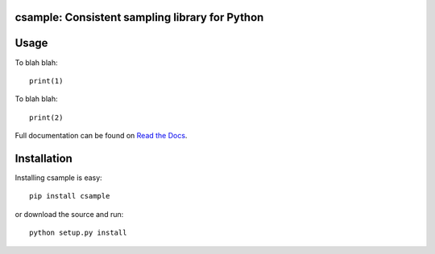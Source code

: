 csample: Consistent sampling library for Python
===============================================

|travismaster|

.. |travismaster| image:: https://secure.travis-ci.org/box-and-whisker/csample.png?branch=master
   :target: http://travis-ci.org/box-and-whisker/csample


Usage
=====

To blah blah::

    print(1)

To blah blah::

    print(2)

Full documentation can be found on `Read the Docs`_.

.. _Read the Docs: http://readthedocs.org/docs/csample/en/latest/


Installation
============

Installing csample is easy::

    pip install csample

or download the source and run::

    python setup.py install
